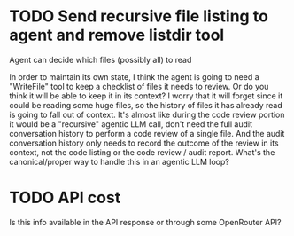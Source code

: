 * TODO Send recursive file listing to agent and remove listdir tool
Agent can decide which files (possibly all) to read

In order to maintain its own state, I think the agent is going to need a
"WriteFile" tool to keep a checklist of files it needs to review. Or do you
think it will be able to keep it in its context? I worry that it will
forget since it could be reading some huge files, so the history of files
it has already read is going to fall out of context. It's almost like
during the code review portion it would be a "recursive" agentic LLM call,
don't need the full audit conversation history to perform a code review of
a single file. And the audit conversation history only needs to record the
outcome of the review in its context, not the code listing or the code
review / audit report. What's the canonical/proper way to handle this in an
agentic LLM loop?
* TODO API cost
Is this info available in the API response or through some OpenRouter API?

